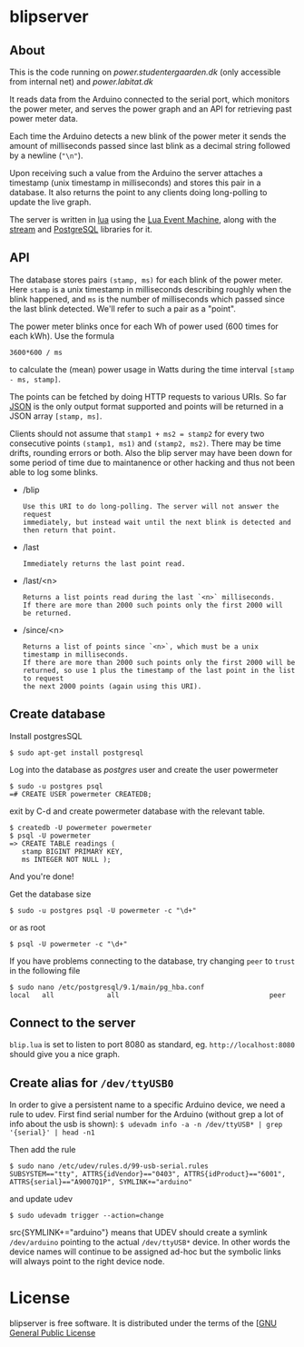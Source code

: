 # -*- coding: utf-8 -*-
* blipserver

** About

This is the code running on [[power.studentergaarden.dk]] (only accessible from internal net) and [[power.labitat.dk]]

It reads data from the Arduino connected to the serial port,
which monitors the power meter, and serves
the power graph and an API for retrieving past power meter data.

Each time the Arduino detects a new blink of the power meter it sends
the amount of milliseconds passed since last blink as a decimal string followed
by a newline (="\n"=).

Upon receiving such a value from the Arduino the server attaches a timestamp
(unix timestamp in milliseconds) and stores this pair in a database.
It also returns the point to any clients doing long-polling to update the
live graph.

The server is written in [[http://www.lua.org][lua]] using the [[https://github.com/esmil/lem][Lua Event Machine]],
along with the [[https://github.com/esmil/lem-streams][stream]] and [[https://github.com/esmil/lem-postgres][PostgreSQL]] libraries
for it.

** API


The database stores pairs =(stamp, ms)= for each blink of the power meter.
Here =stamp= is a unix timestamp in milliseconds describing roughly when
the blink happened, and =ms= is the number of milliseconds which passed
since the last blink detected. We'll refer to such a pair as a "point".

The power meter blinks once for each Wh of power used (600 times for each kWh).
Use the formula

=3600*600 / ms=

to calculate the (mean) power usage in Watts during the time interval
=[stamp - ms, stamp]=.

The points can be fetched by doing HTTP requests to various URIs.
So far [[http://json.org][JSON]] is the only output format supported and points will be
returned in a JSON array =[stamp, ms]=.

Clients should not assume that =stamp1 + ms2 = stamp2= for every two
consecutive points =(stamp1, ms1)= and =(stamp2, ms2)=. There may be time drifts,
rounding errors or both. Also the blip server may have been down for some
period of time due to maintanence or other hacking and thus not been able
to log some blinks.

- /blip
  : Use this URI to do long-polling. The server will not answer the request
  : immediately, but instead wait until the next blink is detected and
  : then return that point.
  
- /last
  : Immediately returns the last point read.

- /last/<n>

  : Returns a list points read during the last `<n>` milliseconds.  
  : If there are more than 2000 such points only the first 2000 will
  : be returned.

- /since/<n>

  : Returns a list of points since `<n>`, which must be a unix timestamp in milliseconds.
  : If there are more than 2000 such points only the first 2000 will be
  : returned, so use 1 plus the timestamp of the last point in the list to request
  : the next 2000 points (again using this URI).

** Create database

Install postgresSQL

=$ sudo apt-get install postgresql=

Log into the database as /postgres/ user and create the user powermeter

#+BEGIN_SRC
$ sudo -u postgres psql
=# CREATE USER powermeter CREATEDB;
#+END_SRC

exit by C-d and create powermeter database with the relevant table.

#+BEGIN_SRC
$ createdb -U powermeter powermeter 
$ psql -U powermeter
=> CREATE TABLE readings (
   stamp BIGINT PRIMARY KEY,
   ms INTEGER NOT NULL );
#+END_SRC

And you're done!

Get the database size
#+BEGIN_SRC
$ sudo -u postgres psql -U powermeter -c "\d+"
#+END_SRC

or as root
#+BEGIN_SRC 
$ psql -U powermeter -c "\d+"
#+END_SRC

If you have problems connecting to the database, try changing =peer= to =trust= in the following file

#+BEGIN_SRC 
$ sudo nano /etc/postgresql/9.1/main/pg_hba.conf
local   all             all                                     peer
#+END_SRC

** Connect to the server

~blip.lua~  is set to listen to port 8080 as standard, eg. ~http://localhost:8080~ should give you a nice graph.

** Create alias for =/dev/ttyUSB0= 

In order to give a persistent name to a specific Arduino device, we need a rule to udev.
First find serial number for the Arduino (without grep a lot of info about the usb is shown):
=$ udevadm info -a -n /dev/ttyUSB* | grep '{serial}' | head -n1=

Then add the rule

#+BEGIN_SRC
$ sudo nano /etc/udev/rules.d/99-usb-serial.rules
SUBSYSTEM=="tty", ATTRS{idVendor}=="0403", ATTRS{idProduct}=="6001", ATTRS{serial}=="A9007Q1P", SYMLINK+="arduino"
#+END_SRC

and update udev

=$ sudo udevadm trigger --action=change=

src{SYMLINK+="arduino"} means that UDEV should create a symlink =/dev/arduino= pointing to the actual =/dev/ttyUSB*= device. In other words the device names will continue to be assigned ad-hoc but the symbolic links will always point to the right device node.

* License

blipserver is free software. It is distributed under the terms of the
[[[http://www.fsf.org/licensing/licenses/gpl.html][GNU General Public License]]
